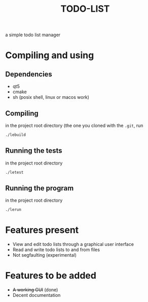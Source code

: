 #+TITLE:TODO-LIST
a simple todo list manager

* Compiling and using
** Dependencies
 - qt5
 - cmake
 - sh (posix shell, linux or macos work)

** Compiling
in the project root directory (the one you cloned with the ~.git~, run
#+begin_src sh
./lebuild
#+end_src

** Running the tests
in the project root directory
#+begin_src sh
./letest
#+end_src

** Running the program
in the project root directory
#+begin_src sh
./lerun
#+end_src

* Features present
 - View and edit todo lists through a graphical user interface
 - Read and write todo lists to and from files
 - Not segfaulting (experimental)

* Features to be added
 - +A working GUI+ (done)
 - Decent documentation

